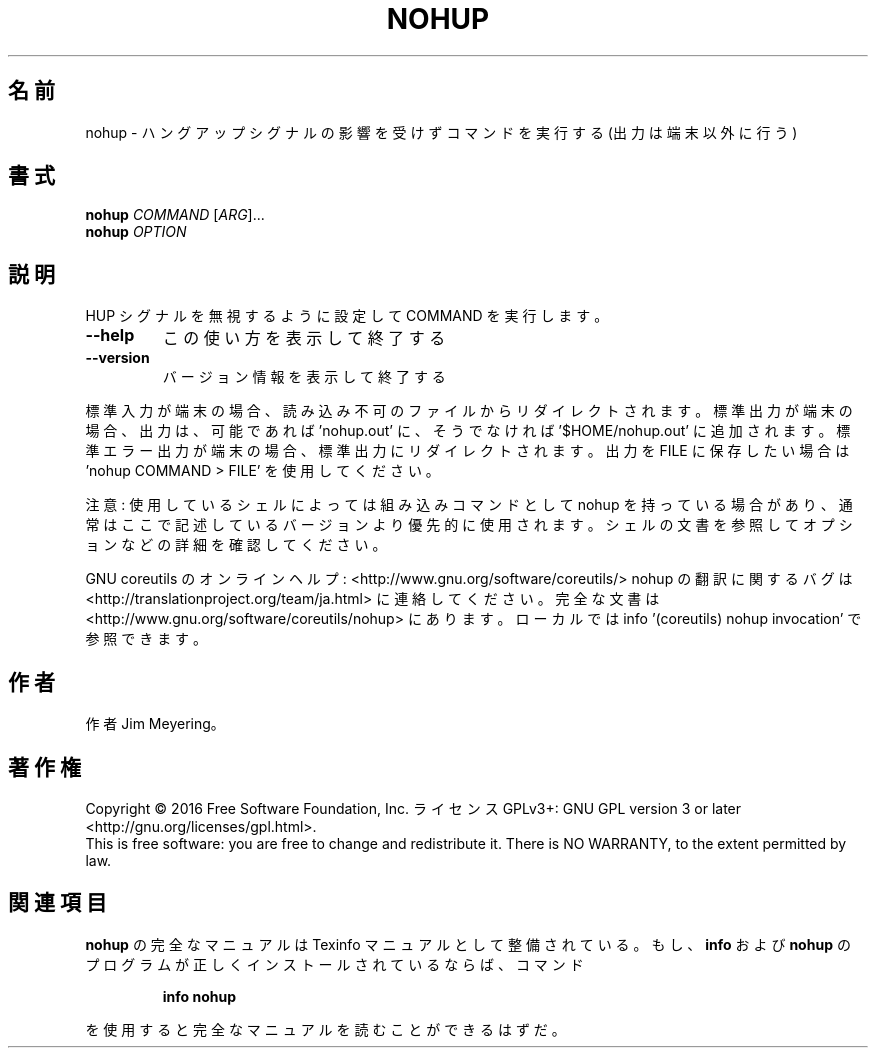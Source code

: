 .\" DO NOT MODIFY THIS FILE!  It was generated by help2man 1.44.1.
.TH NOHUP "1" "2016年2月" "GNU coreutils" "ユーザーコマンド"
.SH 名前
nohup \- ハングアップシグナルの影響を受けずコマンドを実行する (出力は端末以外に行う)
.SH 書式
.B nohup
\fICOMMAND \fR[\fIARG\fR]...
.br
.B nohup
\fIOPTION\fR
.SH 説明
.\" Add any additional description here
.PP
HUP シグナルを無視するように設定して COMMAND を実行します。
.TP
\fB\-\-help\fR
この使い方を表示して終了する
.TP
\fB\-\-version\fR
バージョン情報を表示して終了する
.PP
標準入力が端末の場合、 読み込み不可のファイルからリダイレクトされます。
標準出力が端末の場合、出力は、可能であれば 'nohup.out' に、
そうでなければ '$HOME/nohup.out' に追加されます。
標準エラー出力が端末の場合、標準出力にリダイレクトされます。
出力を FILE に保存したい場合は 'nohup COMMAND > FILE' を使用してください。
.PP
注意: 使用しているシェルによっては組み込みコマンドとして nohup を持っている場合
があり、通常はここで記述しているバージョンより優先的に使用されます。シェルの
文書を参照してオプションなどの詳細を確認してください。
.PP
GNU coreutils のオンラインヘルプ: <http://www.gnu.org/software/coreutils/>
nohup の翻訳に関するバグは <http://translationproject.org/team/ja.html> に連絡してください。
完全な文書は <http://www.gnu.org/software/coreutils/nohup> にあります。
ローカルでは info '(coreutils) nohup invocation' で参照できます。
.SH 作者
作者 Jim Meyering。
.SH 著作権
Copyright \(co 2016 Free Software Foundation, Inc.
ライセンス GPLv3+: GNU GPL version 3 or later <http://gnu.org/licenses/gpl.html>.
.br
This is free software: you are free to change and redistribute it.
There is NO WARRANTY, to the extent permitted by law.
.SH 関連項目
.B nohup
の完全なマニュアルは Texinfo マニュアルとして整備されている。もし、
.B info
および
.B nohup
のプログラムが正しくインストールされているならば、コマンド
.IP
.B info nohup
.PP
を使用すると完全なマニュアルを読むことができるはずだ。
